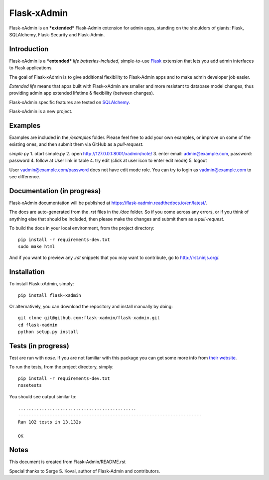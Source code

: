 Flask-xAdmin
============

Flask-xAdmin is an ***extended*** Flask-Admin extension for admin apps, standing on the shoulders of giants: Flask, SQLAlchemy, Flask-Security and Flask-Admin. 

Introduction
------------

Flask-xAdmin is a ***extended*** *life batteries-included*, simple-to-use `Flask <http://flask.pocoo.org/>`_ extension that lets you
add admin interfaces to Flask applications. 

The goal of Flask-xAdmin is to give additional flexibility to Flask-Admin apps and to make admin developer job easier.  

*Extended life* means that apps built with Flask-xAdmin are smaller and more resistant to database model changes, thus providing admin app extended lifetime & flexibility (between changes).

Flask-xAdmin specific features are tested on  `SQLAlchemy <http://www.sqlalchemy.org/>`_. 

Flask-xAdmin is a new project. 

Examples
--------
Examples are included in the */examples* folder. Please feel free to add your own examples, or improve
on some of the existing ones, and then submit them via GitHub as a *pull-request*.

*simple.py*
1. otart simple.py
2. open http://127.0.0.1:8001/xadmin/note/
3. enter email: admin@example.com, password: password
4. follow at User link in table
4. try edit (click at user icon to enter edit mode)
5. logout

User vadmin@example.com/password does not have edit mode role.
You can try to login as vadmin@example.com to see difference.


Documentation (in progress)
---------------------------
Flask-xAdmin documentation will be published at `https://flask-xadmin.readthedocs.io/en/latest/ <https://flask-xadmin.readthedocs.io/en/latest/>`_.

The docs are auto-generated from the *.rst* files in the */doc* folder. So if you come across any errors, or
if you think of anything else that should be included, then please make the changes and submit them as a *pull-request*.

To build the docs in your local environment, from the project directory::

    pip install -r requirements-dev.txt
    sudo make html

And if you want to preview any *.rst* snippets that you may want to contribute, go to `http://rst.ninjs.org/ <http://rst.ninjs.org/>`_.

Installation
------------
To install Flask-xAdmin, simply::

    pip install flask-xadmin

Or alternatively, you can download the repository and install manually by doing::

    git clone git@github.com:flask-xadmin/flask-xadmin.git
    cd flask-xadmin
    python setup.py install

Tests (in progress)
-------------------
Test are run with *nose*. If you are not familiar with this package you can get some more info from `their website <https://nose.readthedocs.io/>`_.

To run the tests, from the project directory, simply::

    pip install -r requirements-dev.txt
    nosetests

You should see output similar to::

    .............................................
    ----------------------------------------------------------------------
    Ran 102 tests in 13.132s

    OK

Notes
-----
This document is created from Flask-Admin/README.rst 

Special thanks to Serge S. Koval, author of Flask-Admin and contributors.

